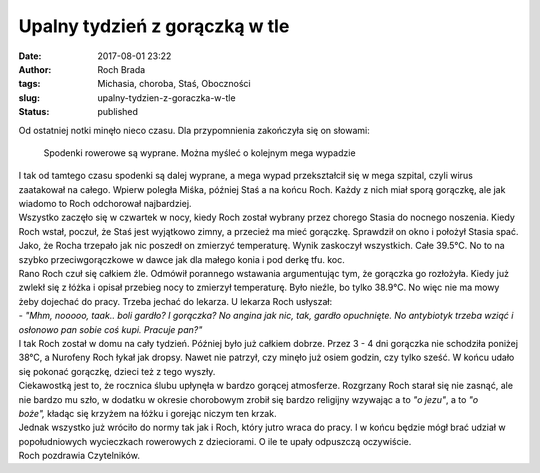 Upalny tydzień z gorączką w tle
###############################
:date: 2017-08-01 23:22
:author: Roch Brada
:tags: Michasia, choroba, Staś, Oboczności
:slug: upalny-tydzien-z-goraczka-w-tle
:status: published

| Od ostatniej notki minęło nieco czasu. Dla przypomnienia zakończyła się on słowami:

   Spodenki rowerowe są wyprane. Można myśleć o kolejnym mega wypadzie

| I tak od tamtego czasu spodenki są dalej wyprane, a mega wypad przekształcił się w mega szpital, czyli wirus zaatakował na całego. Wpierw poległa Miśka, później Staś a na końcu Roch. Każdy z nich miał sporą gorączkę, ale jak wiadomo to Roch odchorował najbardziej.
| Wszystko zaczęło się w czwartek w nocy, kiedy Roch został wybrany przez chorego Stasia do nocnego noszenia. Kiedy Roch wstał, poczuł, że Staś jest wyjątkowo zimny, a przecież ma mieć gorączkę. Sprawdził on okno i położył Stasia spać. Jako, że Rocha trzepało jak nic poszedł on zmierzyć temperaturę. Wynik zaskoczył wszystkich. Całe 39.5°C. No to na szybko przeciwgorączkowe w dawce jak dla małego konia i pod derkę tfu. koc.
| Rano Roch czuł się całkiem źle. Odmówił porannego wstawania argumentując tym, że gorączka go rozłożyła. Kiedy już zwlekł się z łóżka i opisał przebieg nocy to zmierzył temperaturę. Było nieźle, bo tylko 38.9°C. No więc nie ma mowy żeby dojechać do pracy. Trzeba jechać do lekarza. U lekarza Roch usłyszał:
| - *"Mhm, nooooo, taak.. boli gardło? I gorączka? No angina jak nic, tak, gardło opuchnięte. No antybiotyk trzeba wziąć i osłonowo pan sobie coś kupi. Pracuje pan?"*
| I tak Roch został w domu na cały tydzień. Później było już całkiem dobrze. Przez 3 - 4 dni gorączka nie schodziła poniżej 38°C, a Nurofeny Roch łykał jak dropsy. Nawet nie patrzył, czy minęło już osiem godzin, czy tylko sześć. W końcu udało się pokonać gorączkę, dzieci też z tego wyszły.
| Ciekawostką jest to, że rocznica ślubu upłynęła w bardzo gorącej atmosferze. Rozgrzany Roch starał się nie zasnąć, ale nie bardzo mu szło, w dodatku w okresie chorobowym zrobił się bardzo religijny wzywając a to *"o jezu"*, a to *"o boże",* kładąc się krzyżem na łóżku i gorejąc niczym ten krzak.
| Jednak wszystko już wróciło do normy tak jak i Roch, który jutro wraca do pracy. I w końcu będzie mógł brać udział w popołudniowych wycieczkach rowerowych z dzieciorami. O ile te upały odpuszczą oczywiście.
| Roch pozdrawia Czytelników.

.. raw:: html

   </p>

